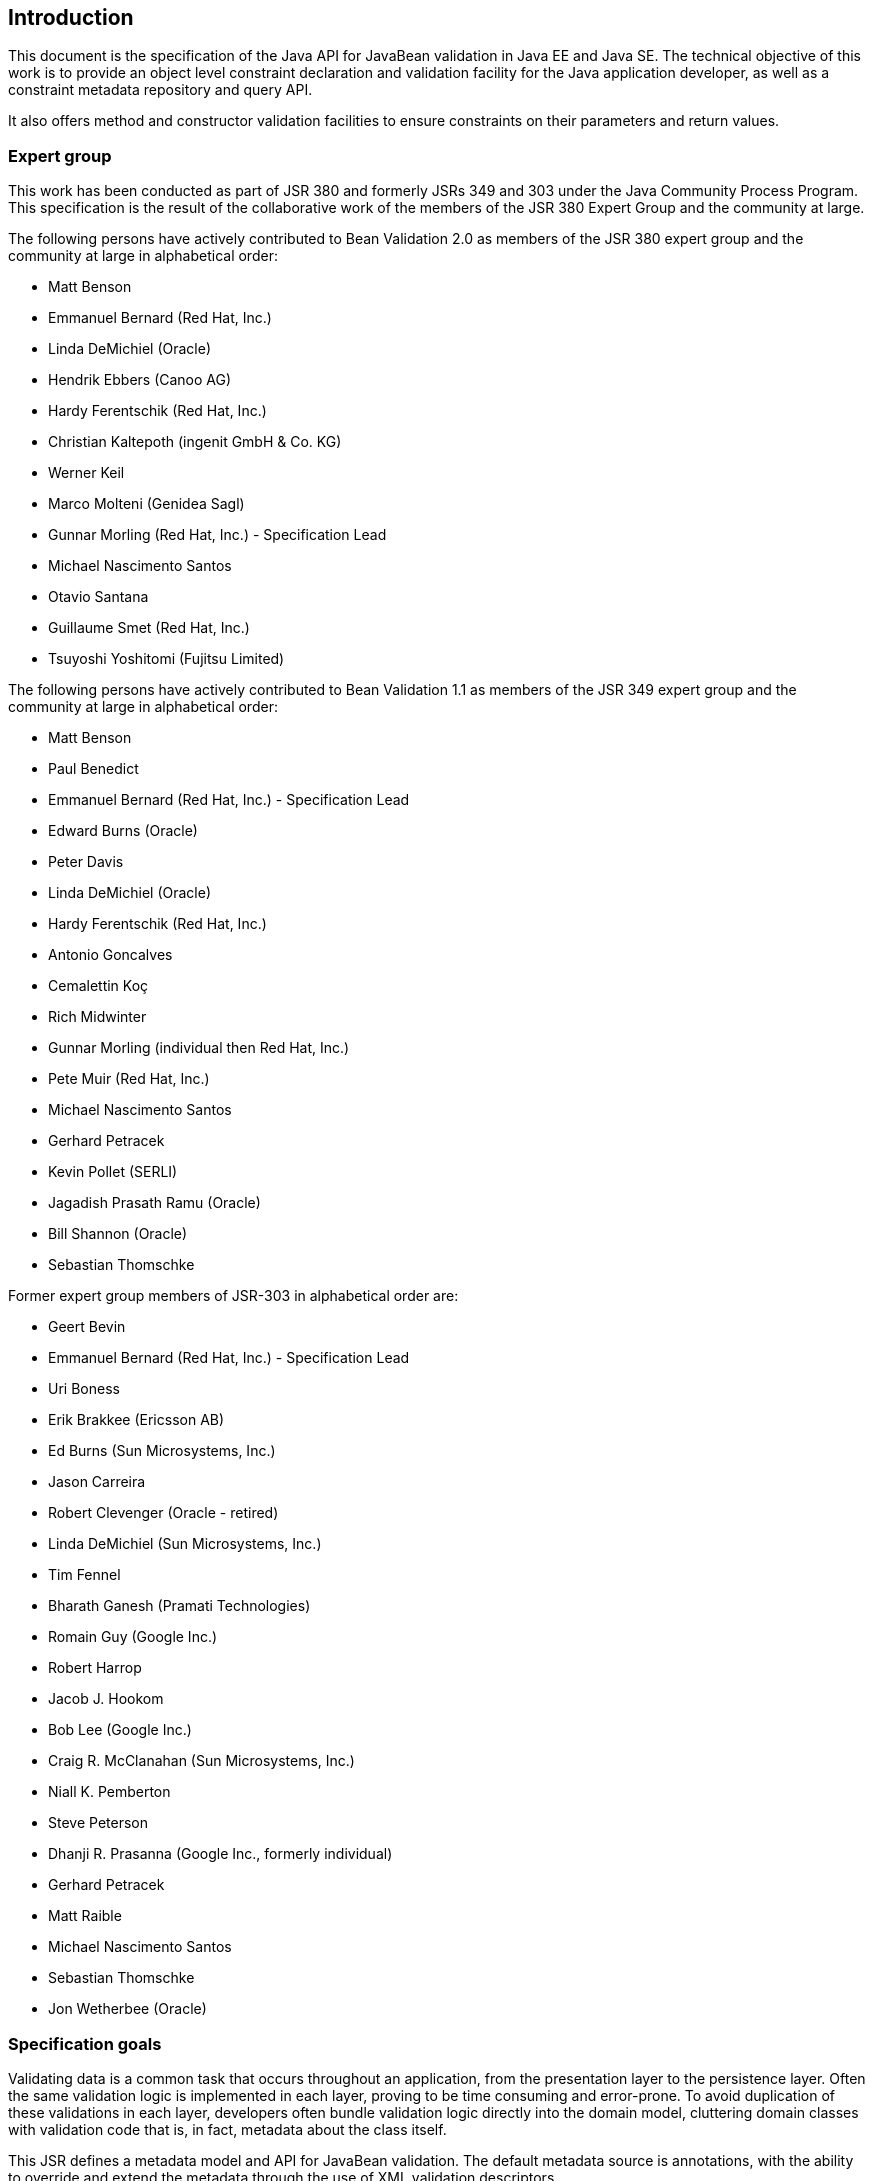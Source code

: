 // Bean Validation
//
// License: Apache License, Version 2.0
// See the license.txt file in the root directory or <http://www.apache.org/licenses/LICENSE-2.0>.

[[introduction]]

== Introduction

This document is the specification of the Java API for JavaBean validation in Java EE and Java SE. The technical objective of this work is to provide an object level constraint declaration and validation facility for the Java application developer, as well as a constraint metadata repository and query API.

It also offers method and constructor validation facilities to ensure constraints on their parameters and return values.

[[introduction-expertgroup]]
=== Expert group

This work has been conducted as part of JSR 380 and formerly JSRs 349 and 303 under the Java Community Process Program.
This specification is the result of the collaborative work of the members of the JSR 380 Expert Group and the community at large.

The following persons have actively contributed to Bean Validation 2.0 as members of the JSR 380 expert group and the community at large in alphabetical order:

* Matt Benson
* Emmanuel Bernard (Red Hat, Inc.)
* Linda DeMichiel (Oracle)
* Hendrik Ebbers (Canoo AG)
* Hardy Ferentschik (Red Hat, Inc.)
* Christian Kaltepoth (ingenit GmbH & Co. KG)
* Werner Keil
* Marco Molteni (Genidea Sagl)
* Gunnar Morling (Red Hat, Inc.) - Specification Lead
* Michael Nascimento Santos
* Otavio Santana
* Guillaume Smet (Red Hat, Inc.)
* Tsuyoshi Yoshitomi (Fujitsu Limited)

The following persons have actively contributed to Bean Validation 1.1 as members of the JSR 349 expert group and the community at large in alphabetical order:

* Matt Benson
* Paul Benedict
* Emmanuel Bernard (Red Hat, Inc.) - Specification Lead
* Edward Burns (Oracle)
* Peter Davis
* Linda DeMichiel (Oracle)
* Hardy Ferentschik (Red Hat, Inc.)
* Antonio Goncalves
* Cemalettin Koç
* Rich Midwinter
* Gunnar Morling (individual then Red Hat, Inc.)
* Pete Muir (Red Hat, Inc.)
* Michael Nascimento Santos
* Gerhard Petracek
* Kevin Pollet (SERLI)
* Jagadish Prasath Ramu (Oracle)
* Bill Shannon (Oracle)
* Sebastian Thomschke


Former expert group members of JSR-303 in alphabetical order are:

* Geert Bevin
* Emmanuel Bernard (Red Hat, Inc.) - Specification Lead
* Uri Boness
* Erik Brakkee (Ericsson AB)
* Ed Burns (Sun Microsystems, Inc.)
* Jason Carreira
* Robert Clevenger (Oracle - retired)
* Linda DeMichiel (Sun Microsystems, Inc.)
* Tim Fennel
* Bharath Ganesh (Pramati Technologies)
* Romain Guy (Google Inc.)
* Robert Harrop
* Jacob J. Hookom
* Bob Lee (Google Inc.)
* Craig R. McClanahan (Sun Microsystems, Inc.)
* Niall K. Pemberton
* Steve Peterson
* Dhanji R. Prasanna (Google Inc., formerly individual)
* Gerhard Petracek
* Matt Raible
* Michael Nascimento Santos
* Sebastian Thomschke
* Jon Wetherbee (Oracle)

[[introduction-goals]]
=== Specification goals

Validating data is a common task that occurs throughout an application, from the presentation layer to the persistence layer. Often the same validation logic is implemented in each layer, proving to be time consuming and error-prone. To avoid duplication of these validations in each layer, developers often bundle validation logic directly into the domain model, cluttering domain classes with validation code that is, in fact, metadata about the class itself.

This JSR defines a metadata model and API for JavaBean validation. The default metadata source is annotations, with the ability to override and extend the metadata through the use of XML validation descriptors.

The validation API developed by this JSR is not intended for use in any one tier or programming model. It is specifically not tied to either the web tier or the persistence tier, and is available for both server-side application programming, as well as rich client Swing application developers. This API is seen as a general extension to the JavaBeans object model, and as such is expected to be used as a core component in other specifications. Ease of use and flexibility have influenced the design of this specification.

As of version 1.1, Bean Validation constraints can also be applied to the parameters and return values of methods of arbitrary Java types. Thus the Bean Validation API can be used to describe and validate the contract (comprising pre- and postconditions) applying to a given method ("Programming by Contract", PbC). Note that it is _not_ the goal of this specification to develop a fully-fledged PbC solution but rather an easy-to-use facility satisfying the most common needs related to applying constraints to method parameters and return values, based on the proven concepts of the Bean Validation API.

[[introduction-requirements]]
=== Required Java version

The specification uses Java 8 language features. There is no requirement that implementations be compatible with Java language versions prior to 8.

[[introduction-documentorganization]]
=== How this document is organized

This document describes each aspect of the Bean Validation specification in a separate chapter. One should remember that the specification is a consistent whole.

<<constraintsdefinitionimplementation>> describes how constraints are defined.

<<valueextractordefinition>> describes how extractors for the values of container types are defined.

<<constraintdeclarationvalidationprocess>> describes how a JavaBean class is decorated with annotations to describe constraints.

<<validationapi>> describes how to programmatically validate a JavaBean.

<<constraintmetadata>> describes how the metadata query API works.

<<builtinconstraints>> list all the built-in constraints.

<<xml>> describes the XML deployment descriptors for the configuration and the mapping.

<<exception>> describes the exception model and hierarchy used by Bean Validation.

<<integration>> describes the different integration points of Bean Validation with other technologies. In some cases one has to refer to the respective specifications for the up-to-date integration rules.

In <<terminology>>, key concepts are summarized. Some reviewers have found that reading the terminology section first helps to better understand the specification.

The changelog can be found at <<changelog>>.

[[introduction-commentingprocess]]
=== How to comment

The expert group is eager to receive feedback from readers. Feel free to contact us. You can get all the details at http://beanvalidation.org/contribute/.
